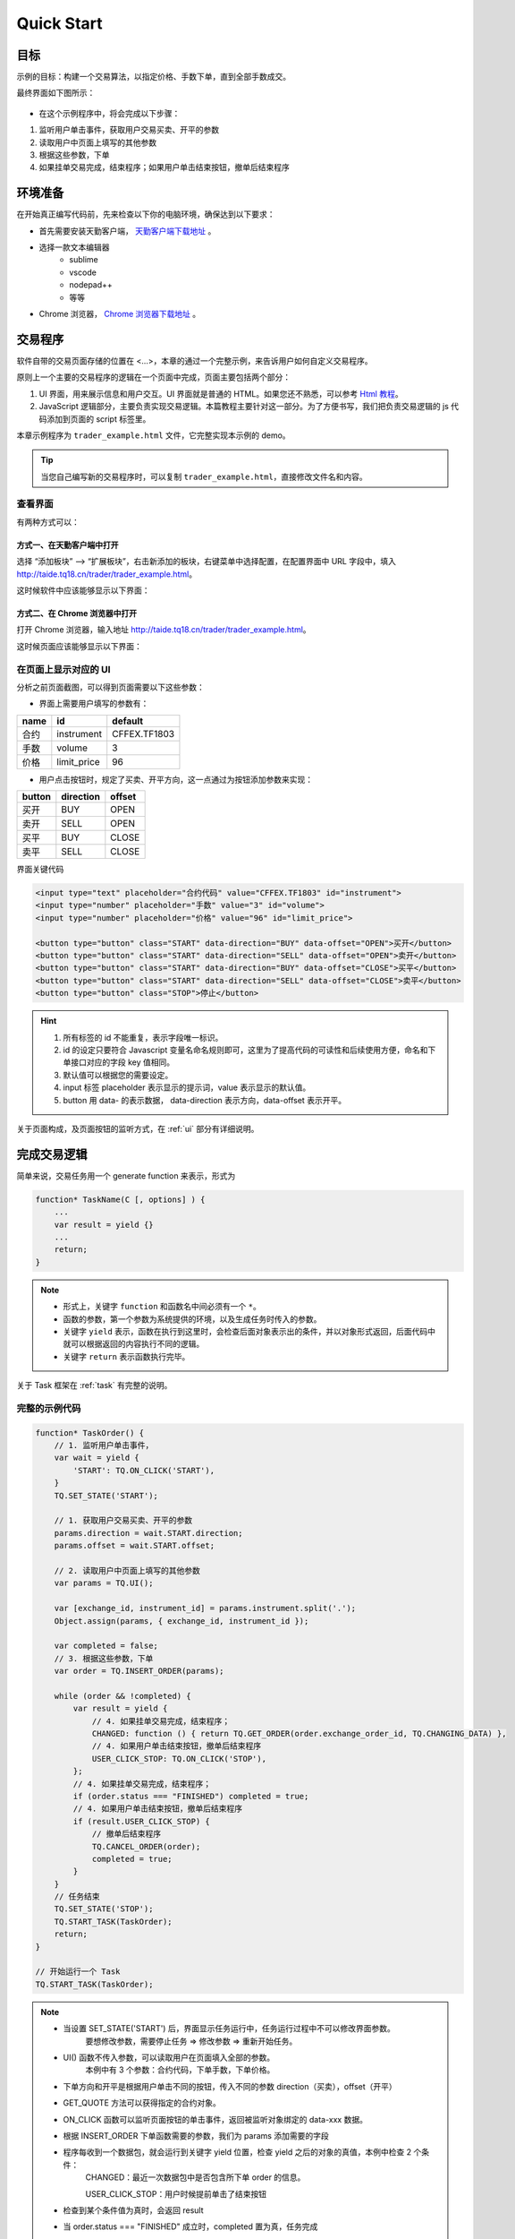 Quick Start
#################################################

目标
=================================================
示例的目标：构建一个交易算法，以指定价格、手数下单，直到全部手数成交。

最终界面如下图所示：

.. figure:: _static/example_ui_1.png
    :width: 500px
    :figwidth: 80%
    :alt: 示例目标截图


+ 在这个示例程序中，将会完成以下步骤：

1. 监听用户单击事件，获取用户交易买卖、开平的参数
2. 读取用户中页面上填写的其他参数
3. 根据这些参数，下单
4. 如果挂单交易完成，结束程序；如果用户单击结束按钮，撤单后结束程序

环境准备
======================================================

在开始真正编写代码前，先来检查以下你的电脑环境，确保达到以下要求：

+ 首先需要安装天勤客户端， `天勤客户端下载地址`_ 。
+ 选择一款文本编辑器
    - sublime
    - vscode
    - nodepad++
    - 等等
+ Chrome 浏览器， `Chrome 浏览器下载地址`_ 。

交易程序
======================================================

软件自带的交易页面存储的位置在 <...>，本章的通过一个完整示例，来告诉用户如何自定义交易程序。

原则上一个主要的交易程序的逻辑在一个页面中完成，页面主要包括两个部分：

1. UI 界面，用来展示信息和用户交互。UI 界面就是普通的 HTML。如果您还不熟悉，可以参考 `Html 教程`_。

2. JavaScript 逻辑部分，主要负责实现交易逻辑。本篇教程主要针对这一部分。为了方便书写，我们把负责交易逻辑的 js 代码添加到页面的 script 标签里。

本章示例程序为 ``trader_example.html`` 文件，它完整实现本示例的 demo。

.. tip::
    当您自己编写新的交易程序时，可以复制 ``trader_example.html``，直接修改文件名和内容。


查看界面
-------------------------------------------------------

有两种方式可以：

方式一、在天勤客户端中打开
*******************************************************
选择 “添加板块” --> “扩展板块”，右击新添加的板块，右键菜单中选择配置，在配置界面中 URL 字段中，填入 http://taide.tq18.cn/trader/trader_example.html。

这时候软件中应该能够显示以下界面：

.. figure:: _static/example_ui_client.png
    :width: 800px
    :figwidth: 80%
    :alt: map to buried treasure


方式二、在 Chrome 浏览器中打开
*******************************************************
打开 Chrome 浏览器，输入地址 http://taide.tq18.cn/trader/trader_example.html。

这时候页面应该能够显示以下界面：

.. figure:: _static/example_ui.png
    :width: 800px
    :figwidth: 80%
    :alt: map to buried treasure

在页面上显示对应的 UI
-------------------------------------------------------

分析之前页面截图，可以得到页面需要以下这些参数：

+ 界面上需要用户填写的参数有：

+------------+------------+--------------+
| name       | id         | default      |
+============+============+==============+
| 合约       | instrument | CFFEX.TF1803 |
+------------+------------+--------------+
| 手数       | volume     | 3            |
+------------+------------+--------------+
| 价格       | limit_price| 96           |
+------------+------------+--------------+

+ 用户点击按钮时，规定了买卖、开平方向，这一点通过为按钮添加参数来实现：

========== ========== ==========
button     direction  offset
========== ========== ==========
买开         BUY        OPEN
卖开         SELL       OPEN
买平         BUY        CLOSE
卖平         SELL       CLOSE
========== ========== ==========

界面关键代码

.. code-block:: html

    <input type="text" placeholder="合约代码" value="CFFEX.TF1803" id="instrument">
    <input type="number" placeholder="手数" value="3" id="volume">
    <input type="number" placeholder="价格" value="96" id="limit_price">

    <button type="button" class="START" data-direction="BUY" data-offset="OPEN">买开</button>
    <button type="button" class="START" data-direction="SELL" data-offset="OPEN">卖开</button>
    <button type="button" class="START" data-direction="BUY" data-offset="CLOSE">买平</button>
    <button type="button" class="START" data-direction="SELL" data-offset="CLOSE">卖平</button>
    <button type="button" class="STOP">停止</button>

.. hint::

    1. 所有标签的 id 不能重复，表示字段唯一标识。
    #. id 的设定只要符合 Javascript 变量名命名规则即可，这里为了提高代码的可读性和后续使用方便，命名和下单接口对应的字段 key 值相同。
    #. 默认值可以根据您的需要设定。
    #. input 标签 placeholder 表示显示的提示词，value 表示显示的默认值。
    #. button 用 data- 的表示数据， data-direction 表示方向，data-offset 表示开平。


关于页面构成，及页面按钮的监听方式，在 :ref:`ui` 部分有详细说明。

完成交易逻辑
=======================================

简单来说，交易任务用一个 generate function 来表示，形式为 

.. code-block:: javascript

    function* TaskName(C [, options] ) {
        ...
        var result = yield {}
        ...
        return;
    }

.. note:: 
    - 形式上，关键字 ``function`` 和函数名中间必须有一个 ``*``。
    - 函数的参数，第一个参数为系统提供的环境，以及生成任务时传入的参数。
    - 关键字 ``yield`` 表示，函数在执行到这里时，会检查后面对象表示出的条件，并以对象形式返回，后面代码中就可以根据返回的内容执行不同的逻辑。
    - 关键字 ``return`` 表示函数执行完毕。

关于 Task 框架在 :ref:`task` 有完整的说明。

完整的示例代码
-------------------------------------------

.. code-block:: javascript

    function* TaskOrder() {
        // 1. 监听用户单击事件，  
        var wait = yield {
            'START': TQ.ON_CLICK('START'),
        }
        TQ.SET_STATE('START');

        // 1. 获取用户交易买卖、开平的参数  
        params.direction = wait.START.direction;
        params.offset = wait.START.offset;
        
        // 2. 读取用户中页面上填写的其他参数
        var params = TQ.UI(); 

        var [exchange_id, instrument_id] = params.instrument.split('.');
        Object.assign(params, { exchange_id, instrument_id });

        var completed = false;
        // 3. 根据这些参数，下单
        var order = TQ.INSERT_ORDER(params);

        while (order && !completed) {
            var result = yield {
                // 4. 如果挂单交易完成，结束程序；
                CHANGED: function () { return TQ.GET_ORDER(order.exchange_order_id, TQ.CHANGING_DATA) },
                // 4. 如果用户单击结束按钮，撤单后结束程序
                USER_CLICK_STOP: TQ.ON_CLICK('STOP'),
            };
            // 4. 如果挂单交易完成，结束程序；
            if (order.status === "FINISHED") completed = true;
            // 4. 如果用户单击结束按钮，撤单后结束程序
            if (result.USER_CLICK_STOP) {
                // 撤单后结束程序
                TQ.CANCEL_ORDER(order);
                completed = true;
            }
        }
        // 任务结束
        TQ.SET_STATE('STOP');
        TQ.START_TASK(TaskOrder);
        return;
    }
    
    // 开始运行一个 Task
    TQ.START_TASK(TaskOrder);

.. note:: 
    - 当设置 SET_STATE('START') 后，界面显示任务运行中，任务运行过程中不可以修改界面参数。
       要想修改参数，需要停止任务 => 修改参数 => 重新开始任务。
    - UI() 函数不传入参数，可以读取用户在页面填入全部的参数。
       本例中有 3 个参数：合约代码，下单手数，下单价格。
    - 下单方向和开平是根据用户单击不同的按钮，传入不同的参数 direction（买卖），offset（开平）
    - GET_QUOTE 方法可以获得指定的合约对象。
    - ON_CLICK 函数可以监听页面按钮的单击事件，返回被监听对象绑定的 data-xxx 数据。
    - 根据 INSERT_ORDER 下单函数需要的参数，我们为 params 添加需要的字段
    - 程序每收到一个数据包，就会运行到关键字 yield 位置，检查 yield 之后的对象的真值，本例中检查 2 个条件：
        CHANGED：最近一次数据包中是否包含所下单 order 的信息。
        
        USER_CLICK_STOP：用户时候提前单击了结束按钮
    - 检查到某个条件值为真时，会返回 result
    - 当 order.status === "FINISHED" 成立时，completed 置为真，任务完成
    - 当用户提前单击结束按钮时，撤掉发出的订单，completed 置为真，任务完成
    - 界面显示任务结束，任务运行结束可以修改界面参数


运行交易程序
-------------------------------------------

到此，我们就可以正式运行任务下单了。

+ 方式一、在天勤客户端中，右击刚刚添加的板块，右键菜单中选择刷新。
+ 方式二、在 Chrome 浏览器中打开，刷新页面，http://taide.tq18.cn/trader/trader_user.html。

单击买开或者卖开按钮，即可开始运行下单任务。试试吧。

Refrence
-------------------------------------------

.. _Html 教程: http://www.w3school.com.cn/html/index.asp
.. _天勤客户端下载地址: http://tq18.cn/
.. _Chrome 浏览器下载地址: https://www.google.com/chrome/browser/desktop/index.html
